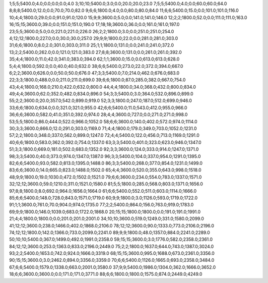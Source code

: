 1;5;5;5400.0;4.0;0.0;0.0;0.0;4.0
3;10;10;5400.0;3.0;0.0;20.0;20.0;23.0
7;5;5;5400.0;4.0;0.0;60.0;60.0;64.0
8;8;8;5400.0;12.0;0.0;70.0;70.0;82.0
9;6;6;1800.0;4.0;0.0;80.0;80.0;84.0
11;6;6;5400.0;15.0;0.0;101.0;101.0;116.0
10;4;4;1800.0;29.0;0.0;91.0;91.0;120.0
15;9;9;3600.0;5.0;0.0;141.0;141.0;146.0
12;2;2;1800.0;52.0;0.0;111.0;111.0;163.0
16;15;15;3600.0;39.0;0.0;151.0;151.0;190.0
17;18;18;3600.0;36.0;0.0;161.0;161.0;197.0
23;5;5;3600.0;5.0;0.0;221.0;221.0;226.0
26;2;2;1800.0;3.0;0.0;251.0;251.0;254.0
4;12;12;1800.0;227.0;0.0;30.0;30.0;257.0
29;9;9;1800.0;22.0;0.0;281.0;281.0;303.0
31;6;6;1800.0;8.0;2.0;301.0;303.0;311.0
25;1;1;1800.0;131.0;0.0;241.0;241.0;372.0
13;2;2;5400.0;262.0;0.0;121.0;121.0;383.0
27;8;8;3600.0;131.0;0.0;261.0;261.0;392.0
35;4;4;1800.0;11.0;42.0;341.0;383.0;394.0
62;1;1;3600.0;15.0;0.0;613.0;613.0;628.0
5;4;4;1800.0;592.0;0.0;40.0;40.0;632.0
38;6;6;5400.0;273.0;22.0;372.0;394.0;667.0
6;2;2;3600.0;626.0;0.0;50.0;50.0;676.0
47;3;3;5400.0;7.0;214.0;462.0;676.0;683.0
22;3;3;1800.0;488.0;0.0;211.0;211.0;699.0
39;6;6;1800.0;87.0;285.0;382.0;667.0;754.0
43;4;4;1800.0;168.0;210.0;422.0;632.0;800.0
44;4;4;1800.0;34.0;368.0;432.0;800.0;834.0
49;4;4;3600.0;62.0;352.0;482.0;834.0;896.0
54;3;3;5400.0;3.0;364.0;532.0;896.0;899.0
55;2;2;3600.0;20.0;357.0;542.0;899.0;919.0
52;3;3;1800.0;247.0;187.0;512.0;699.0;946.0
33;6;6;1800.0;634.0;0.0;321.0;321.0;955.0
42;6;6;5400.0;11.0;543.0;412.0;955.0;966.0
36;6;6;3600.0;582.0;41.0;351.0;392.0;974.0
28;4;4;3600.0;727.0;0.0;271.0;271.0;998.0
53;5;5;1800.0;86.0;444.0;522.0;966.0;1052.0
58;6;6;3600.0;140.0;402.0;572.0;974.0;1114.0
30;3;3;3600.0;866.0;12.0;291.0;303.0;1169.0
71;4;4;1800.0;179.0;349.0;703.0;1052.0;1231.0
57;2;2;1800.0;348.0;337.0;562.0;899.0;1247.0
72;4;4;5400.0;122.0;456.0;713.0;1169.0;1291.0
40;6;6;1800.0;583.0;362.0;392.0;754.0;1337.0
63;3;3;5400.0;401.0;323.0;623.0;946.0;1347.0
51;3;3;1800.0;669.0;181.0;502.0;683.0;1352.0
92;3;3;3600.0;124.0;333.0;914.0;1247.0;1371.0
98;3;3;5400.0;40.0;373.0;974.0;1347.0;1387.0
96;3;3;5400.0;104.0;337.0;954.0;1291.0;1395.0
82;6;6;5400.0;93.0;582.0;813.0;1395.0;1488.0
86;3;3;5400.0;268.0;377.0;854.0;1231.0;1499.0
83;6;6;3600.0;14.0;665.0;823.0;1488.0;1502.0
65;4;4;3600.0;520.0;355.0;643.0;998.0;1518.0
48;9;9;1800.0;19.0;1030.0;472.0;1502.0;1521.0
79;6;6;3600.0;234.0;554.0;783.0;1337.0;1571.0
32;12;12;3600.0;59.0;1210.0;311.0;1521.0;1580.0
81;5;5;1800.0;285.0;568.0;803.0;1371.0;1656.0
97;8;8;1800.0;8.0;692.0;964.0;1656.0;1664.0
61;6;6;5400.0;552.0;511.0;603.0;1114.0;1666.0
85;6;6;5400.0;148.0;728.0;843.0;1571.0;1719.0
60;9;9;1800.0;3.0;1126.0;593.0;1719.0;1722.0
91;1;1;3600.0;761.0;70.0;904.0;974.0;1735.0
77;2;2;5400.0;864.0;156.0;763.0;919.0;1783.0
69;9;9;1800.0;146.0;1039.0;683.0;1722.0;1868.0
20;15;15;1800.0;1800.0;0.0;191.0;191.0;1991.0
21;4;4;1800.0;1800.0;0.0;201.0;201.0;2001.0
34;10;10;3600.0;519.0;1249.0;331.0;1580.0;2099.0
41;12;12;3600.0;238.0;1466.0;402.0;1868.0;2106.0
78;12;12;3600.0;90.0;1333.0;773.0;2106.0;2196.0
74;12;12;1800.0;142.0;1366.0;733.0;2099.0;2241.0
89;9;9;1800.0;48.0;1357.0;884.0;2241.0;2289.0
50;10;10;5400.0;367.0;1499.0;492.0;1991.0;2358.0
59;15;15;3600.0;3.0;1776.0;582.0;2358.0;2361.0
84;12;12;3600.0;253.0;1363.0;833.0;2196.0;2449.0
75;2;2;1800.0;1637.0;644.0;743.0;1387.0;3024.0
93;2;2;5400.0;1653.0;742.0;924.0;1666.0;3319.0
68;15;15;3600.0;995.0;1688.0;673.0;2361.0;3356.0
90;15;15;3600.0;3.0;2462.0;894.0;3356.0;3359.0
70;6;6;5400.0;1126.0;1665.0;693.0;2358.0;3484.0
67;6;6;5400.0;1579.0;1338.0;663.0;2001.0;3580.0
37;9;9;5400.0;1986.0;1304.0;362.0;1666.0;3652.0
18;6;6;3600.0;3600.0;0.0;171.0;171.0;3771.0
88;6;6;1800.0;1800.0;1575.0;874.0;2449.0;4249.0
